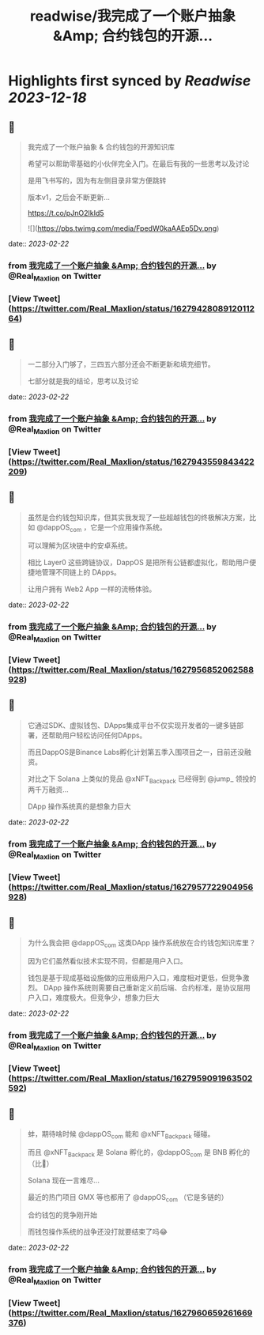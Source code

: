 :PROPERTIES:
:title: readwise/我完成了一个账户抽象 &Amp; 合约钱包的开源...
:END:

:PROPERTIES:
:author: [[Real_Maxlion on Twitter]]
:full-title: "我完成了一个账户抽象 &Amp; 合约钱包的开源..."
:category: [[tweets]]
:url: https://twitter.com/Real_Maxlion/status/1627942808912011264
:image-url: https://pbs.twimg.com/profile_images/1499593703618404358/CfsqoIsN.jpg
:END:

* Highlights first synced by [[Readwise]] [[2023-12-18]]
** 📌
#+BEGIN_QUOTE
我完成了一个账户抽象 & 合约钱包的开源知识库

希望可以帮助零基础的小伙伴完全入门。在最后有我的一些思考以及讨论

是用飞书写的，因为有左侧目录非常方便跳转

版本v1，之后会不断更新...

https://t.co/pJnO2IkId5 

![](https://pbs.twimg.com/media/FpedW0kaAAEp5Dv.png) 
#+END_QUOTE
    date:: [[2023-02-22]]
*** from _我完成了一个账户抽象 &Amp; 合约钱包的开源..._ by @Real_Maxlion on Twitter
*** [View Tweet](https://twitter.com/Real_Maxlion/status/1627942808912011264)
** 📌
#+BEGIN_QUOTE
一二部分入门够了，三四五六部分还会不断更新和填充细节。

七部分就是我的结论，思考以及讨论 
#+END_QUOTE
    date:: [[2023-02-22]]
*** from _我完成了一个账户抽象 &Amp; 合约钱包的开源..._ by @Real_Maxlion on Twitter
*** [View Tweet](https://twitter.com/Real_Maxlion/status/1627943559843422209)
** 📌
#+BEGIN_QUOTE
虽然是合约钱包知识库，但其实我发现了一些超越钱包的终极解决方案，比如 @dappOS_com ，它是一个应用操作系统。

可以理解为区块链中的安卓系统。

相比 Layer0 这些跨链协议，DappOS 是把所有公链都虚拟化，帮助用户便捷地管理不同链上的 DApps。

让用户拥有 Web2 App 一样的流畅体验。 
#+END_QUOTE
    date:: [[2023-02-22]]
*** from _我完成了一个账户抽象 &Amp; 合约钱包的开源..._ by @Real_Maxlion on Twitter
*** [View Tweet](https://twitter.com/Real_Maxlion/status/1627956852062588928)
** 📌
#+BEGIN_QUOTE
它通过SDK、虚拟钱包、DApps集成平台不仅实现开发者的一键多链部署，还帮助用户轻松访问任何DApps。

而且DappOS是Binance Labs孵化计划第五季入围项目之一，目前还没融资。

对比之下 Solana 上类似的竞品 @xNFT_Backpack 已经得到 @jump_  领投的两千万融资...

DApp 操作系统真的是想象力巨大 
#+END_QUOTE
    date:: [[2023-02-22]]
*** from _我完成了一个账户抽象 &Amp; 合约钱包的开源..._ by @Real_Maxlion on Twitter
*** [View Tweet](https://twitter.com/Real_Maxlion/status/1627957722904956928)
** 📌
#+BEGIN_QUOTE
为什么我会把 @dappOS_com 这类DApp 操作系统放在合约钱包知识库里？

因为它们虽然看似技术实现不同，但都是用户入口。

钱包是基于现成基础设施做的应用级用户入口，难度相对更低，但竞争激烈。
DApp 操作系统则需要自己重新定义前后端、合约标准，是协议层用户入口，难度极大。但竞争少，想象力巨大 
#+END_QUOTE
    date:: [[2023-02-22]]
*** from _我完成了一个账户抽象 &Amp; 合约钱包的开源..._ by @Real_Maxlion on Twitter
*** [View Tweet](https://twitter.com/Real_Maxlion/status/1627959091963502592)
** 📌
#+BEGIN_QUOTE
蚌，期待啥时候 @dappOS_com 能和 @xNFT_Backpack 碰碰。

而且 @xNFT_Backpack 是 Solana 孵化的，@dappOS_com 是 BNB 孵化的（比👨）

Solana 现在一言难尽...

最近的热门项目 GMX 等也都用了 @dappOS_com （它是多链的）

合约钱包的竞争刚开始

而钱包操作系统的战争还没打就要结束了吗😂 
#+END_QUOTE
    date:: [[2023-02-22]]
*** from _我完成了一个账户抽象 &Amp; 合约钱包的开源..._ by @Real_Maxlion on Twitter
*** [View Tweet](https://twitter.com/Real_Maxlion/status/1627960659261669376)